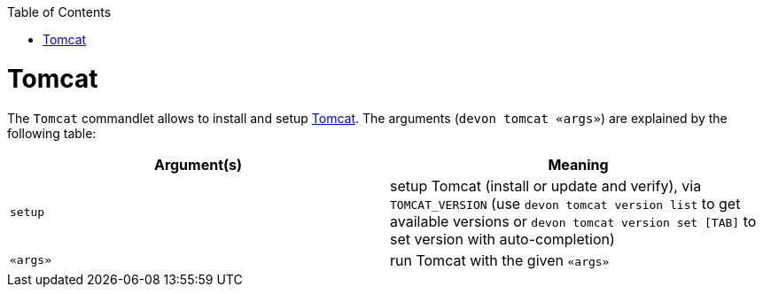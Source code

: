 :toc:
toc::[]

# Tomcat

The `Tomcat` commandlet allows to install and setup https://tomcat.apache.org/[Tomcat]. The arguments (`devon tomcat «args»`) are explained by the following table:

[options="header"]
|=======================
|*Argument(s)*      |*Meaning*
|`setup`            |setup Tomcat (install or update and verify),  via `TOMCAT_VERSION` (use `devon tomcat version list` to get available versions or `devon tomcat version set [TAB]` to set version with auto-completion)
|`«args»`           |run Tomcat with the given `«args»`
|=======================